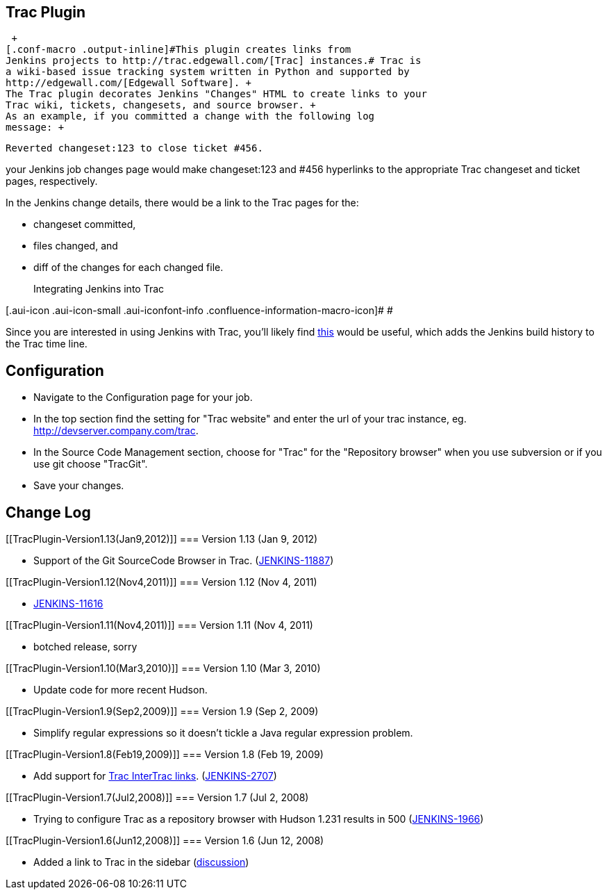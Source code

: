 [[TracPlugin-TracPlugin]]
== Trac Plugin

 +
[.conf-macro .output-inline]#This plugin creates links from
Jenkins projects to http://trac.edgewall.com/[Trac] instances.# Trac is
a wiki-based issue tracking system written in Python and supported by
http://edgewall.com/[Edgewall Software]. +
The Trac plugin decorates Jenkins "Changes" HTML to create links to your
Trac wiki, tickets, changesets, and source browser. +
As an example, if you committed a change with the following log
message: +

....
Reverted changeset:123 to close ticket #456.
....

your Jenkins job changes page would make changeset:123 and #456
hyperlinks to the appropriate Trac changeset and ticket pages,
respectively.

In the Jenkins change details, there would be a link to the Trac pages
for the:

* changeset committed,
* files changed, and
* diff of the changes for each changed file.
+
Integrating Jenkins into Trac

[.aui-icon .aui-icon-small .aui-iconfont-info .confluence-information-macro-icon]#
#

Since you are interested in using Jenkins with Trac, you'll likely find
http://trac-hacks.org/wiki/HudsonTracPlugin[this] would be useful, which
adds the Jenkins build history to the Trac time line.

[[TracPlugin-Configuration]]
== Configuration

* Navigate to the Configuration page for your job.
* In the top section find the setting for "Trac website" and enter the
url of your trac instance, eg. http://devserver.company.com/trac.
* In the Source Code Management section, choose for "Trac" for the
"Repository browser" when you use subversion or if you use git choose
"TracGit".
* Save your changes.

[[TracPlugin-ChangeLog]]
== Change Log

[[TracPlugin-Version1.13(Jan9,2012)]]
=== Version 1.13 (Jan 9, 2012)

* Support of the Git SourceCode Browser in Trac.
(https://issues.jenkins-ci.org/browse/JENKINS-11887[JENKINS-11887])

[[TracPlugin-Version1.12(Nov4,2011)]]
=== Version 1.12 (Nov 4, 2011)

* https://issues.jenkins-ci.org/browse/JENKINS-11616[JENKINS-11616]

[[TracPlugin-Version1.11(Nov4,2011)]]
=== Version 1.11 (Nov 4, 2011)

* botched release, sorry

[[TracPlugin-Version1.10(Mar3,2010)]]
=== Version 1.10 (Mar 3, 2010)

* Update code for more recent Hudson.

[[TracPlugin-Version1.9(Sep2,2009)]]
=== Version 1.9 (Sep 2, 2009)

* Simplify regular expressions so it doesn't tickle a Java regular
expression problem.

[[TracPlugin-Version1.8(Feb19,2009)]]
=== Version 1.8 (Feb 19, 2009)

* Add support for http://trac.edgewall.org/wiki/InterTrac[Trac InterTrac
links].
(https://issues.jenkins-ci.org/browse/JENKINS-2707[JENKINS-2707])

[[TracPlugin-Version1.7(Jul2,2008)]]
=== Version 1.7 (Jul 2, 2008)

* Trying to configure Trac as a repository browser with Hudson 1.231
results in 500
(https://issues.jenkins-ci.org/browse/JENKINS-1966[JENKINS-1966])

[[TracPlugin-Version1.6(Jun12,2008)]]
=== Version 1.6 (Jun 12, 2008)

* Added a link to Trac in the sidebar
(http://www.nabble.com/Trac-Repository-Browser-tt17782068.html[discussion])
